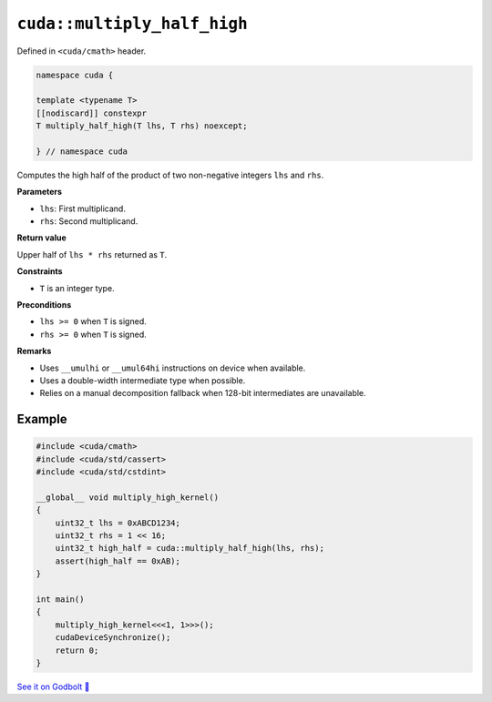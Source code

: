 .. _libcudacxx-extended-api-math-multiply-high-half:

``cuda::multiply_half_high``
============================

Defined in ``<cuda/cmath>`` header.

.. code:: cuda

   namespace cuda {

   template <typename T>
   [[nodiscard]] constexpr
   T multiply_half_high(T lhs, T rhs) noexcept;

   } // namespace cuda

Computes the high half of the product of two non-negative integers ``lhs`` and ``rhs``.

**Parameters**

- ``lhs``: First multiplicand.
- ``rhs``: Second multiplicand.

**Return value**

Upper half of ``lhs * rhs`` returned as ``T``.

**Constraints**

- ``T`` is an integer type.

**Preconditions**

- ``lhs >= 0`` when ``T`` is signed.
- ``rhs >= 0`` when ``T`` is signed.

**Remarks**

- Uses ``__umulhi`` or ``__umul64hi`` instructions on device when available.
- Uses a double-width intermediate type when possible.
- Relies on a manual decomposition fallback when 128-bit intermediates are unavailable.

Example
-------

.. code:: cuda

   #include <cuda/cmath>
   #include <cuda/std/cassert>
   #include <cuda/std/cstdint>

   __global__ void multiply_high_kernel()
   {
       uint32_t lhs = 0xABCD1234;
       uint32_t rhs = 1 << 16;
       uint32_t high_half = cuda::multiply_half_high(lhs, rhs);
       assert(high_half == 0xAB);
   }

   int main()
   {
       multiply_high_kernel<<<1, 1>>>();
       cudaDeviceSynchronize();
       return 0;
   }

`See it on Godbolt 🔗 <https://godbolt.org/z/dPPzsEaGM>`_
